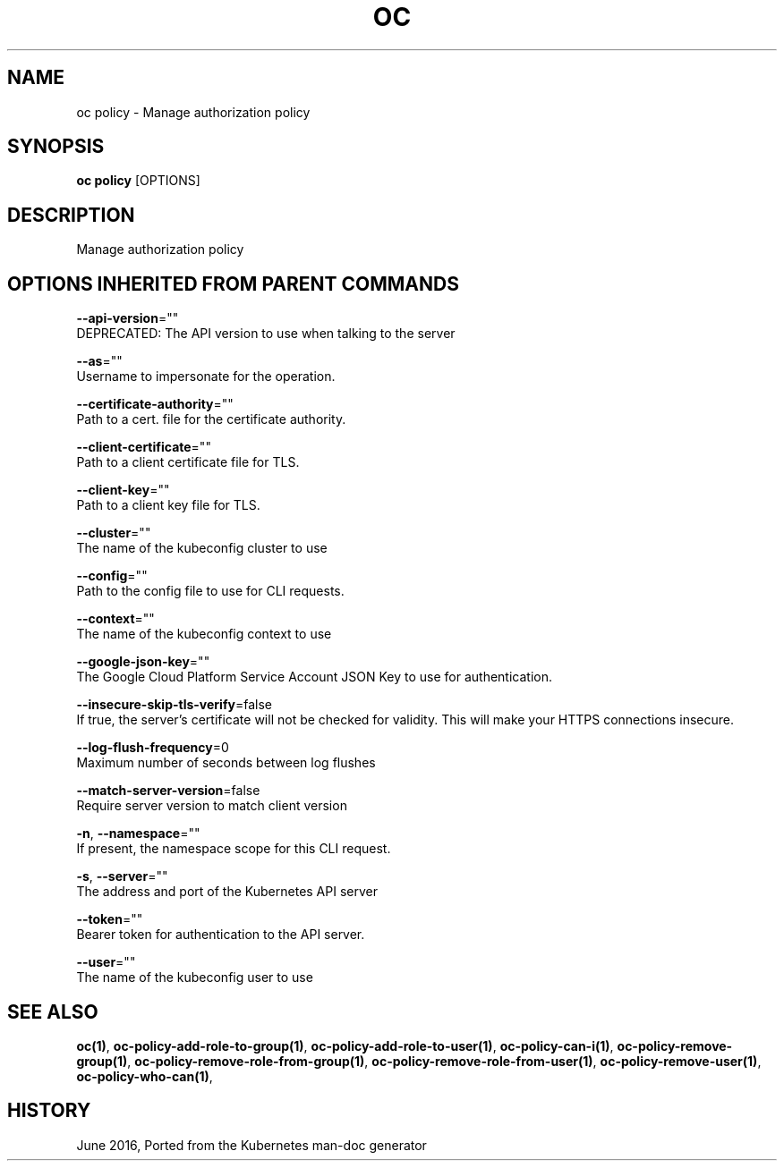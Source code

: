 .TH "OC" "1" " Openshift CLI User Manuals" "Openshift" "June 2016"  ""


.SH NAME
.PP
oc policy \- Manage authorization policy


.SH SYNOPSIS
.PP
\fBoc policy\fP [OPTIONS]


.SH DESCRIPTION
.PP
Manage authorization policy


.SH OPTIONS INHERITED FROM PARENT COMMANDS
.PP
\fB\-\-api\-version\fP=""
    DEPRECATED: The API version to use when talking to the server

.PP
\fB\-\-as\fP=""
    Username to impersonate for the operation.

.PP
\fB\-\-certificate\-authority\fP=""
    Path to a cert. file for the certificate authority.

.PP
\fB\-\-client\-certificate\fP=""
    Path to a client certificate file for TLS.

.PP
\fB\-\-client\-key\fP=""
    Path to a client key file for TLS.

.PP
\fB\-\-cluster\fP=""
    The name of the kubeconfig cluster to use

.PP
\fB\-\-config\fP=""
    Path to the config file to use for CLI requests.

.PP
\fB\-\-context\fP=""
    The name of the kubeconfig context to use

.PP
\fB\-\-google\-json\-key\fP=""
    The Google Cloud Platform Service Account JSON Key to use for authentication.

.PP
\fB\-\-insecure\-skip\-tls\-verify\fP=false
    If true, the server's certificate will not be checked for validity. This will make your HTTPS connections insecure.

.PP
\fB\-\-log\-flush\-frequency\fP=0
    Maximum number of seconds between log flushes

.PP
\fB\-\-match\-server\-version\fP=false
    Require server version to match client version

.PP
\fB\-n\fP, \fB\-\-namespace\fP=""
    If present, the namespace scope for this CLI request.

.PP
\fB\-s\fP, \fB\-\-server\fP=""
    The address and port of the Kubernetes API server

.PP
\fB\-\-token\fP=""
    Bearer token for authentication to the API server.

.PP
\fB\-\-user\fP=""
    The name of the kubeconfig user to use


.SH SEE ALSO
.PP
\fBoc(1)\fP, \fBoc\-policy\-add\-role\-to\-group(1)\fP, \fBoc\-policy\-add\-role\-to\-user(1)\fP, \fBoc\-policy\-can\-i(1)\fP, \fBoc\-policy\-remove\-group(1)\fP, \fBoc\-policy\-remove\-role\-from\-group(1)\fP, \fBoc\-policy\-remove\-role\-from\-user(1)\fP, \fBoc\-policy\-remove\-user(1)\fP, \fBoc\-policy\-who\-can(1)\fP,


.SH HISTORY
.PP
June 2016, Ported from the Kubernetes man\-doc generator
